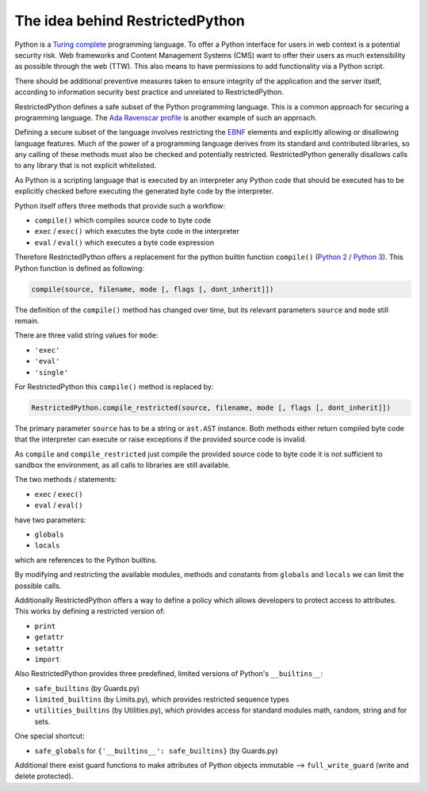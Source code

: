 The idea behind RestrictedPython
================================

Python is a `Turing complete <https://en.wikipedia.org/wiki/Turing_completeness>`_ programming language.
To offer a Python interface for users in web context is a potential security risk.
Web frameworks and Content Management Systems (CMS) want to offer their users as much extensibility as possible through the web (TTW).
This also means to have permissions to add functionality via a Python script.

There should be additional preventive measures taken to ensure integrity of the application and the server itself, according to information security best practice and unrelated to RestrictedPython.

RestrictedPython defines a safe subset of the Python programming language.
This is a common approach for securing a programming language.
The `Ada Ravenscar profile <https://en.wikipedia.org/wiki/Ravenscar_profile>`_ is another example of such an approach.

Defining a secure subset of the language involves restricting the `EBNF <https://en.wikipedia.org/wiki/Extended_Backus%E2%80%93Naur_form>`_ elements and explicitly allowing or disallowing language features.
Much of the power of a programming language derives from its standard and contributed libraries, so any calling of these methods must also be checked and potentially restricted.
RestrictedPython generally disallows calls to any library that is not explicit whitelisted.

As Python is a scripting language that is executed by an interpreter any Python code that should be executed has to be explicitly checked before executing the generated byte code by the interpreter.

Python itself offers three methods that provide such a workflow:

* ``compile()`` which compiles source code to byte code
* ``exec`` / ``exec()`` which executes the byte code in the interpreter
* ``eval`` / ``eval()`` which executes a byte code expression

Therefore RestrictedPython offers a replacement for the python builtin function ``compile()`` (`Python 2 <https://docs.python.org/2/library/functions.html#compile>`_ / `Python 3 <https://docs.python.org/3/library/functions.html#compile>`_).
This Python function is defined as following:

.. code-block:: python

    compile(source, filename, mode [, flags [, dont_inherit]])

The definition of the ``compile()`` method has changed over time, but its relevant parameters ``source`` and ``mode`` still remain.

There are three valid string values for ``mode``:

* ``'exec'``
* ``'eval'``
* ``'single'``

For RestrictedPython this ``compile()`` method is replaced by:

.. code-block:: python

    RestrictedPython.compile_restricted(source, filename, mode [, flags [, dont_inherit]])

The primary parameter ``source`` has to be a string or ``ast.AST`` instance.
Both methods either return compiled byte code that the interpreter can execute or raise exceptions if the provided source code is invalid.

As ``compile`` and ``compile_restricted`` just compile the provided source code to byte code it is not sufficient to sandbox the environment, as all calls to libraries are still available.

The two methods / statements:

* ``exec`` / ``exec()``
* ``eval`` / ``eval()``

have two parameters:

* ``globals``
* ``locals``

which are references to the Python builtins.

By modifying and restricting the available modules, methods and constants from ``globals`` and ``locals`` we can limit the possible calls.

Additionally RestrictedPython offers a way to define a policy which allows developers to protect access to attributes.
This works by defining a restricted version of:

* ``print``
* ``getattr``
* ``setattr``
* ``import``

Also RestrictedPython provides three predefined, limited versions of Python's ``__builtins__``:

* ``safe_builtins`` (by Guards.py)
* ``limited_builtins`` (by Limits.py), which provides restricted sequence types
* ``utilities_builtins`` (by Utilities.py), which provides access for standard modules math, random, string and for sets.

One special shortcut:

* ``safe_globals`` for ``{'__builtins__': safe_builtins}`` (by Guards.py)

Additional there exist guard functions to make attributes of Python objects immutable --> ``full_write_guard`` (write and delete protected).
